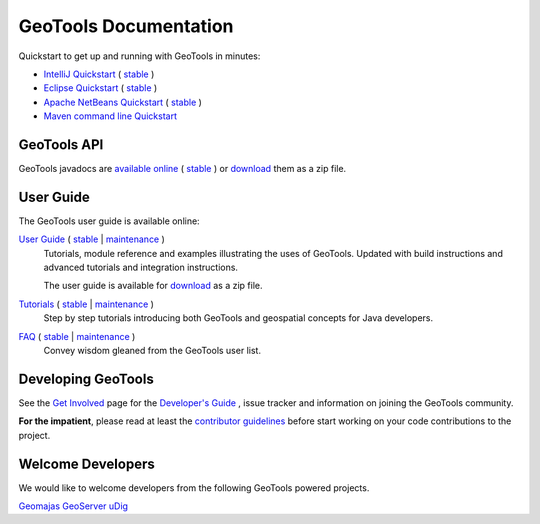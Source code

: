 GeoTools Documentation
======================

Quickstart to get up and running with GeoTools in minutes:

* `IntelliJ Quickstart <http://docs.geotools.org/latest/userguide/tutorial/quickstart/intellij.html>`_ ( `stable <http://docs.geotools.org/stable/tutorials/quickstart/intellij.html>`_ )
* `Eclipse Quickstart <http://docs.geotools.org/latest/userguide/tutorial/quickstart/eclipse.html>`_ ( `stable <http://docs.geotools.org/stable/tutorials/quickstart/eclipse.html>`_ )
* `Apache NetBeans Quickstart <http://docs.geotools.org/latest/userguide/tutorial/quickstart/netbeans.html>`_ ( `stable <http://docs.geotools.org/stable/tutorials/quickstart/netbeans.html>`_ )
* `Maven command line Quickstart <http://docs.geotools.org/latest/userguide/tutorial/quickstart/maven.html>`_ 

GeoTools API
------------

GeoTools javadocs are `available online <http://docs.geotools.org/latest/javadocs/>`_ ( `stable <http://docs.geotools.org/stable/javadocs/>`_ )
or `download <http://sourceforge.net/projects/geotools/files/>`_ them as a zip file.

User Guide
----------

The GeoTools user guide is available online:

`User Guide <http://docs.geotools.org/latest/userguide/>`_ ( `stable <http://docs.geotools.org/stable/userguide/>`_ | `maintenance <http://docs.geotools.org/maintenance/userguide/>`_ )
    Tutorials, module reference and examples illustrating the uses of GeoTools. Updated with
    build instructions and advanced tutorials and integration instructions.
    
    The user guide is available for `download <http://sourceforge.net/projects/geotools/files/>`_
    as a zip file.
       
`Tutorials <http://docs.geotools.org/latest/userguide/tutorial/>`_ ( `stable <http://docs.geotools.org/stable/tutorials/>`_ | `maintenance <http://docs.geotools.org/maintenance/tutorials/>`_ )
    Step by step tutorials introducing both GeoTools and geospatial concepts for Java developers.

`FAQ <http://docs.geotools.org/latest/userguide/faq.html>`_ ( `stable <http://docs.geotools.org/stable/userguide/faq.html>`_ | `maintenance <http://docs.geotools.org/maintenance/userguide/faq.html>`_ )
    Convey wisdom gleaned from the GeoTools user list.

Developing GeoTools
-------------------

See the `Get Involved <http://geotools.org/getinvolved.html>`_ page for the `Developer's Guide <http://docs.geotools.org/latest/developer/index.html>`_ ,
issue tracker and information on joining the GeoTools community.

**For the impatient**, please read at least the `contributor guidelines <http://docs.geotools.org/latest/developer/roles/contributor.html>`_ before start working
on your code contributions to the project.

Welcome Developers
------------------

We would like to welcome developers from the following GeoTools powered projects.

`Geomajas <http://docs.geotools.org/latest/userguide/welcome/geomajas.html>`_
`GeoServer <http://docs.geotools.org/latest/userguide/welcome/geoserver.html>`_ 
`uDig <http://docs.geotools.org/latest/userguide/welcome/udig.html>`_ 
